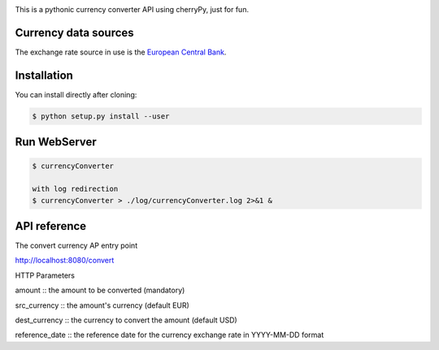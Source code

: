.. image:: https://raw.githubusercontent.com/fcurti/currencyconverter/master/logo/logo.png

This is a pythonic currency converter API using cherryPy, just for fun.

Currency data sources
---------------------

The exchange rate source in use is the `European Central Bank <https://www.ecb.europa.eu/stats/eurofxref/eurofxref-hist-90d.xml>`_.


Installation
------------

You can install directly after cloning:

.. code-block:: bash

  $ python setup.py install --user
 
 
Run WebServer
------------
 
.. code-block:: bash
 
  $ currencyConverter

  with log redirection
  $ currencyConverter > ./log/currencyConverter.log 2>&1 &
  
  
API reference
------------

.. code-block:: bash
 
The convert currency AP entry point
 
http://localhost:8080/convert
 
HTTP Parameters

amount :: the amount to be converted (mandatory)

src_currency :: the amount's currency (default EUR)

dest_currency :: the currency to convert the amount (default USD)

reference_date :: the reference date for the currency exchange rate in YYYY-MM-DD format
